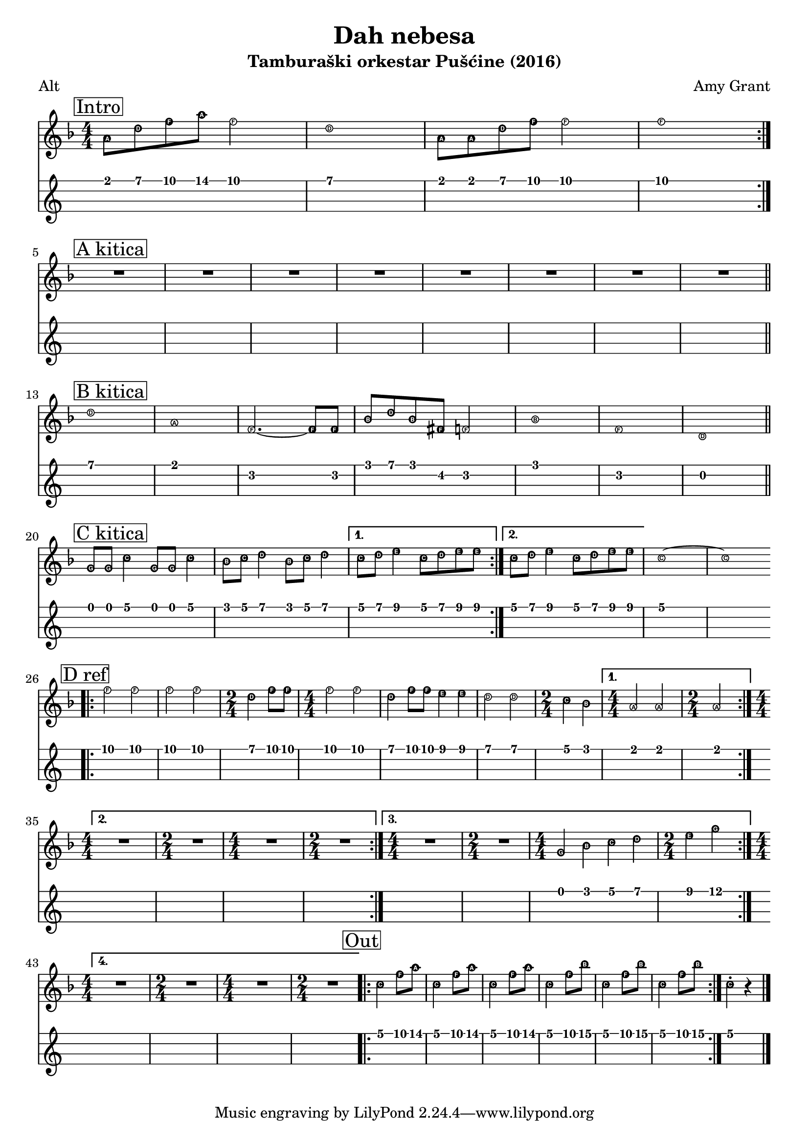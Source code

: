 \version "2.18.2"

\header {
  title = "Dah nebesa"
  subtitle = "Tamburaški orkestar Pušćine (2016)"
  composer = "Amy Grant"
  poet = "Alt"
}

\paper {
  indent = 0 
}

alt =  \relative a' {
  \numericTimeSignature
  \easyHeadsOn
  \clef "treble"
  \key f \major
  \time 4/4 | % 1
  \mark \markup { \box { Intro } } a8 [ d8 f8 a8 ] f2 | % 2
  d1 | % 3
  a8 [ a8 d8 f8 ] f2 | % 4
  f1
  \bar ":|."
  \break
  \mark \markup { \box { "A kitica" } } | % 5
  R1*8 \bar "||"
  \break
  \mark \markup { \box { "B kitica" } } | % 13
  d1 | % 14
  a1 | % 15
  f2. ~ f8 [ f8 ] | % 16
  bes8 [ d8 bes8 fis8 ] f2 | % 17
  bes1 | % 18
  f1 | % 19
  d1 \bar "||"
  \break
  \mark \markup { \box { "C kitica" } }
  g8 [ g8 ] c4 g8 [ g8 ] c4 | % 21
  bes8 [ c8 ] d4 bes8 [ c8 ] d4 | % 22
  \set Score.repeatCommands = #'((volta "1."))
  c8 [ d8 ] e4 c8 [ d8 e8 e8 ]
  \set Score.repeatCommands = #'((volta #f) (volta "2.") end-repeat)
  c8 [ d8 ] e4 c8 [ d8 e8 e8 ] | % 24
  \set Score.repeatCommands = #'((volta #f))
  c1 ~ | % 25
  c1
  | % 26
  \bar ".|:"
  \break
  \mark \markup { \box { "D ref" } } | % 26
  f2 f2 | % 27
  f2 f2 | % 28
  \time 2/4  d4 f8 [ f8 ] | % 29
  \time 4/4  f2 f2 |
  d4 f8 [ f8 ] e4 e4 | % 31
  d2 d2 | % 32
  \time 2/4  c4 bes4 | % 33
  \set Score.repeatCommands = #'((volta "1."))
  \time 4/4  a2 a2 | % 34
  \time 2/4  a2
  \set Score.repeatCommands = #'((volta "2.") end-repeat)
  \break
  \time 4/4  R1
  \time 2/4  R2 | % 37
  \time 4/4  R1 | % 38
  \time 2/4  R2
  \set Score.repeatCommands = #'((volta "3.") end-repeat)
  \time 4/4  R1
  \time 2/4  R2 | % 41
  \time 4/4  g4 bes4 c4 d4 | % 42
  \time 2/4  e4 g4
  \set Score.repeatCommands = #'((volta "4.") end-repeat)
  \break | % 43
  \time 4/4  R1 | % 44
  \time 2/4  R2 | % 45
  \time 4/4  R1 | % 46
  \time 2/4  R2
  \set Score.repeatCommands = #'((volta #f))
  \bar ".|:"
  \mark \markup { \box { Out } } | % 47
  c,4 f8 [ a8 ] | % 48
  c,4 f8 [ a8 ] | % 49
  c,4 f8 [ a8 ] |
  c,4 f8 [ bes8 ]
  c,4 f8 [ bes8 ] | % 52
  c,4 f8 [ bes8 ] \bar ":|."
  c,4 -. r4 \bar "|."
}

\score {
  <<
    \new Staff { \alt }
    \new TabStaff {
      \set Staff.stringTunings = \stringTuning <e a d' g'>
      \alt
    }
  >>
}